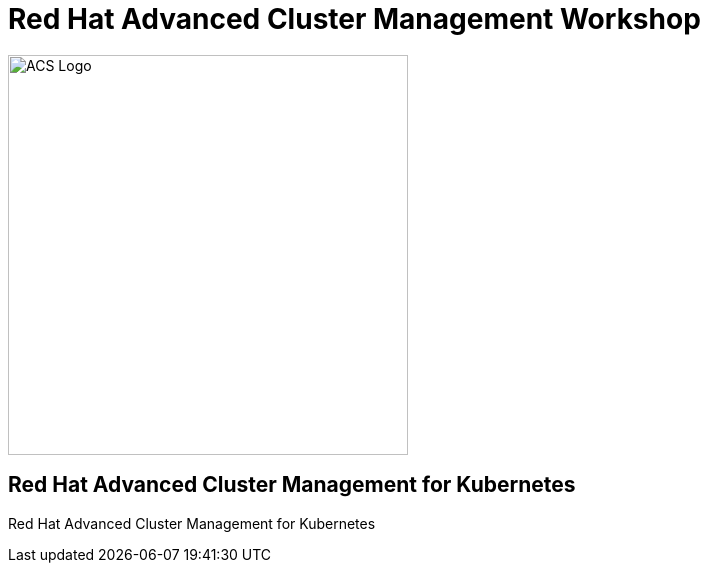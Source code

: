 = Red Hat Advanced Cluster Management Workshop
:page-layout: home
:!sectids:

image::acs-logo.svg[ACS Logo, 400]

[.text-center.strong]
== Red Hat Advanced Cluster Management for Kubernetes

Red Hat Advanced Cluster Management for Kubernetes 


